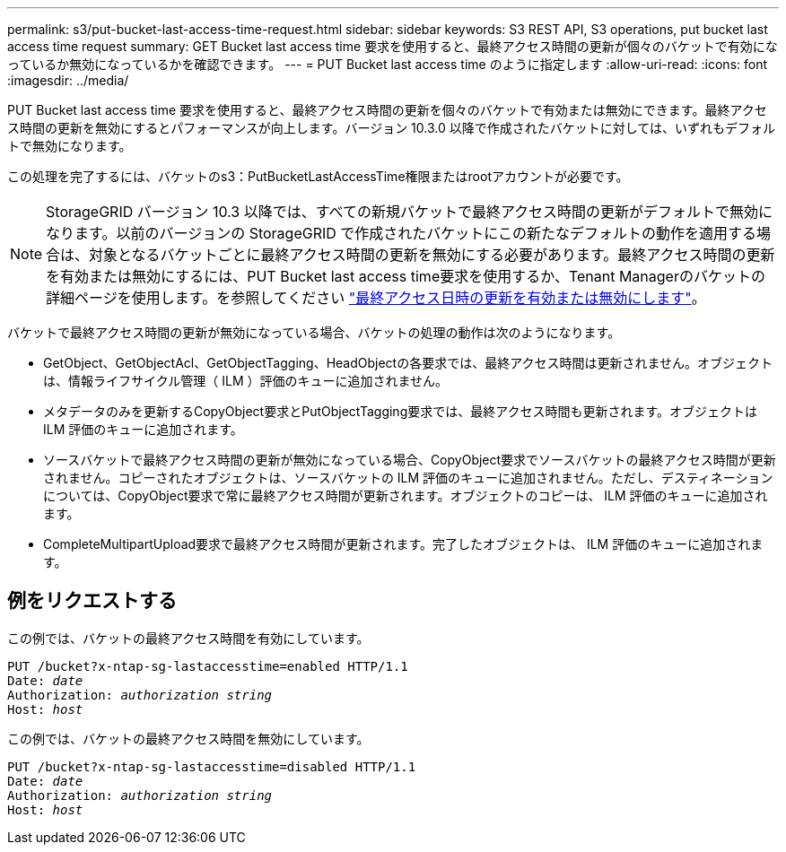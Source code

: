 ---
permalink: s3/put-bucket-last-access-time-request.html 
sidebar: sidebar 
keywords: S3 REST API, S3 operations, put bucket last access time request 
summary: GET Bucket last access time 要求を使用すると、最終アクセス時間の更新が個々のバケットで有効になっているか無効になっているかを確認できます。 
---
= PUT Bucket last access time のように指定します
:allow-uri-read: 
:icons: font
:imagesdir: ../media/


[role="lead"]
PUT Bucket last access time 要求を使用すると、最終アクセス時間の更新を個々のバケットで有効または無効にできます。最終アクセス時間の更新を無効にするとパフォーマンスが向上します。バージョン 10.3.0 以降で作成されたバケットに対しては、いずれもデフォルトで無効になります。

この処理を完了するには、バケットのs3：PutBucketLastAccessTime権限またはrootアカウントが必要です。


NOTE: StorageGRID バージョン 10.3 以降では、すべての新規バケットで最終アクセス時間の更新がデフォルトで無効になります。以前のバージョンの StorageGRID で作成されたバケットにこの新たなデフォルトの動作を適用する場合は、対象となるバケットごとに最終アクセス時間の更新を無効にする必要があります。最終アクセス時間の更新を有効または無効にするには、PUT Bucket last access time要求を使用するか、Tenant Managerのバケットの詳細ページを使用します。を参照してください link:../tenant/enabling-or-disabling-last-access-time-updates.html["最終アクセス日時の更新を有効または無効にします"]。

バケットで最終アクセス時間の更新が無効になっている場合、バケットの処理の動作は次のようになります。

* GetObject、GetObjectAcl、GetObjectTagging、HeadObjectの各要求では、最終アクセス時間は更新されません。オブジェクトは、情報ライフサイクル管理（ ILM ）評価のキューに追加されません。
* メタデータのみを更新するCopyObject要求とPutObjectTagging要求では、最終アクセス時間も更新されます。オブジェクトは ILM 評価のキューに追加されます。
* ソースバケットで最終アクセス時間の更新が無効になっている場合、CopyObject要求でソースバケットの最終アクセス時間が更新されません。コピーされたオブジェクトは、ソースバケットの ILM 評価のキューに追加されません。ただし、デスティネーションについては、CopyObject要求で常に最終アクセス時間が更新されます。オブジェクトのコピーは、 ILM 評価のキューに追加されます。
* CompleteMultipartUpload要求で最終アクセス時間が更新されます。完了したオブジェクトは、 ILM 評価のキューに追加されます。




== 例をリクエストする

この例では、バケットの最終アクセス時間を有効にしています。

[listing, subs="specialcharacters,quotes"]
----
PUT /bucket?x-ntap-sg-lastaccesstime=enabled HTTP/1.1
Date: _date_
Authorization: _authorization string_
Host: _host_
----
この例では、バケットの最終アクセス時間を無効にしています。

[listing, subs="specialcharacters,quotes"]
----
PUT /bucket?x-ntap-sg-lastaccesstime=disabled HTTP/1.1
Date: _date_
Authorization: _authorization string_
Host: _host_
----